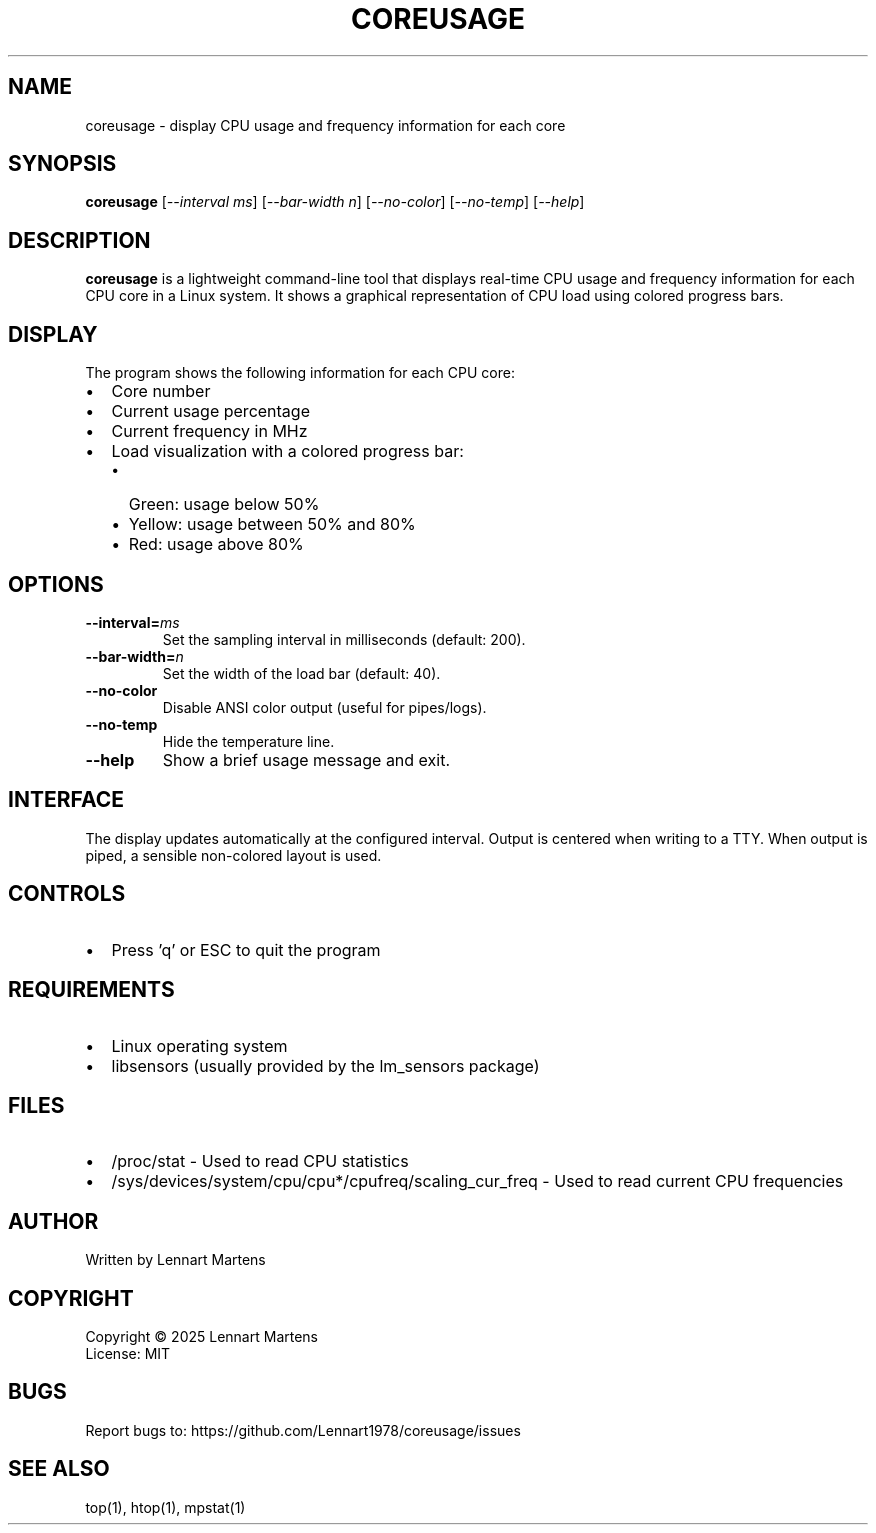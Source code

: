 .TH COREUSAGE 1 "July 2025" "Version 1.0.2" "User Commands"
.SH NAME
coreusage \- display CPU usage and frequency information for each core
.SH SYNOPSIS
.B coreusage
.RI [ --interval " " ms ]
.RI [ --bar-width " " n ]
.RI [ --no-color ]
.RI [ --no-temp ]
.RI [ --help ]
.SH DESCRIPTION
.B coreusage
is a lightweight command-line tool that displays real-time CPU usage and frequency information for each CPU core in a Linux system. It shows a graphical representation of CPU load using colored progress bars.
.SH DISPLAY
The program shows the following information for each CPU core:
.IP \[bu] 2
Core number
.IP \[bu]
Current usage percentage
.IP \[bu]
Current frequency in MHz
.IP \[bu]
Load visualization with a colored progress bar:
.RS
.IP \[bu] 2
Green: usage below 50%
.IP \[bu]
Yellow: usage between 50% and 80%
.IP \[bu]
Red: usage above 80%
.RE
.SH OPTIONS
.TP
.BI --interval= ms
Set the sampling interval in milliseconds (default: 200).
.TP
.BI --bar-width= n
Set the width of the load bar (default: 40).
.TP
.B --no-color
Disable ANSI color output (useful for pipes/logs).
.TP
.B --no-temp
Hide the temperature line.
.TP
.B --help
Show a brief usage message and exit.

.SH INTERFACE
The display updates automatically at the configured interval. Output is centered when writing to a TTY. When output is piped, a sensible non-colored layout is used.
.SH CONTROLS
.IP \[bu] 2
Press 'q' or ESC to quit the program
.SH REQUIREMENTS
.IP \[bu] 2
Linux operating system
.IP \[bu]
libsensors (usually provided by the lm_sensors package)
.SH FILES
.IP \[bu] 2
/proc/stat \- Used to read CPU statistics
.IP \[bu]
/sys/devices/system/cpu/cpu*/cpufreq/scaling_cur_freq \- Used to read current CPU frequencies
.SH AUTHOR
Written by Lennart Martens
.SH COPYRIGHT
Copyright \(co 2025 Lennart Martens
.br
License: MIT
.SH BUGS
Report bugs to: https://github.com/Lennart1978/coreusage/issues
.SH SEE ALSO
top(1), htop(1), mpstat(1)